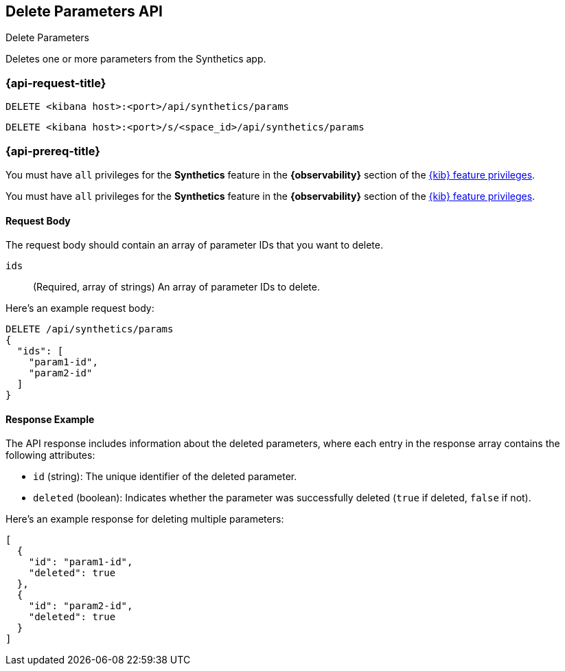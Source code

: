 [[delete-parameters-api]]
== Delete Parameters API
++++
<titleabbrev>Delete Parameters</titleabbrev>
++++

Deletes one or more parameters from the Synthetics app.

=== {api-request-title}

`DELETE <kibana host>:<port>/api/synthetics/params`

`DELETE <kibana host>:<port>/s/<space_id>/api/synthetics/params`

=== {api-prereq-title}

You must have `all` privileges for the *Synthetics* feature in the *{observability}* section of the
<<kibana-feature-privileges,{kib} feature privileges>>.

You must have `all` privileges for the *Synthetics* feature in the *{observability}* section of the
<<kibana-feature-privileges,{kib} feature privileges>>.

[[parameters-delete-request-body]]
==== Request Body

The request body should contain an array of parameter IDs that you want to delete.

`ids`::
(Required, array of strings) An array of parameter IDs to delete.


Here's an example request body:

[source,sh]
--------------------------------------------------
DELETE /api/synthetics/params
{
  "ids": [
    "param1-id",
    "param2-id"
  ]
}
--------------------------------------------------

[[parameters-delete-response-example]]
==== Response Example

The API response includes information about the deleted parameters, where each entry in the response array contains the following attributes:

- `id` (string): The unique identifier of the deleted parameter.
- `deleted` (boolean): Indicates whether the parameter was successfully deleted (`true` if deleted, `false` if not).

Here's an example response for deleting multiple parameters:

[source,sh]
--------------------------------------------------
[
  {
    "id": "param1-id",
    "deleted": true
  },
  {
    "id": "param2-id",
    "deleted": true
  }
]
--------------------------------------------------